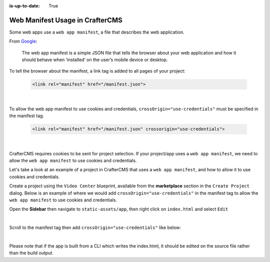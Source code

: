 :is-up-to-date: True

.. index:: Web manifest usage in CrafterCMS, How to use a manifest with CrafterCMS, Web App Manifest, Manifest

================================
Web Manifest Usage in CrafterCMS
================================

Some web apps use a ``web app manifest``, a file that describes the web application.

From `Google <https://developers.google.com/web/fundamentals/web-app-manifest>`_:

   The web app manifest is a simple JSON file that tells the browser about your web application and how it should behave when ‘installed’ on the user’s mobile device or desktop.

To tell the browser about the manifest, a link tag is added to all pages of your project:

    .. code-block:: html

       <link rel="manifest" href="/manifest.json">

    |

To allow the web app manifest to use cookies and credentials, ``crossOrigin="use-credentials"`` must be specified in the manifest tag.

    .. code-block:: html

       <link rel="manifest" href="/manifest.json" crossorigin="use-credentials">

    |

CrafterCMS requires cookies to be sent for project selection.  If your project/app uses a ``web app manifest``, we need to allow the ``web app manifest`` to use cookies and credentials.

Let's take a look at an example of a project in CrafterCMS that uses a ``web app manifest``, and how to allow it to use cookies and credentials.

Create a project using the ``Video Center`` blueprint, available from the **marketplace** section in the ``Create Project`` dialog.
Below is an example of where we would add ``crossOrigin="use-credentials"`` in the manifest tag to allow the ``web app manifest`` to use cookies and credentials.

Open the **Sidebar** then navigate to ``static-assets/app``, then right click on ``index.html`` and select ``Edit``

.. image:: /_static/images/guides/pwa/edit-manifest-tag.webp
   :alt: Web App Manifest - Open "index.html"
   :width: 40 %
   :align: center

|

Scroll to the manifest tag then add ``crossOrigin="use-credentials"`` like below:

.. code-block:: html
   :linenos:
   :emphasize-lines: 11

   <!DOCTYPE html>
   <html lang="en">
     <head>
       <meta charset="utf-8">
       <meta name="viewport" content="width=device-width, initial-scale=1, shrink-to-fit=no">
       <meta name="theme-color" content="#000000">
       <!--
         manifest.json provides metadata used when your web app is added to the
         homescreen on Android. See https://developers.google.com/web/fundamentals/engage-and-retain/web-app-manifest/
       -->
       <link rel="manifest" href="%PUBLIC_URL%/manifest.json" crossorigin="use-credentials">

|

Please note that if the app is built from a CLI which writes the index.html, it should be edited on the source file rather than the build output.
